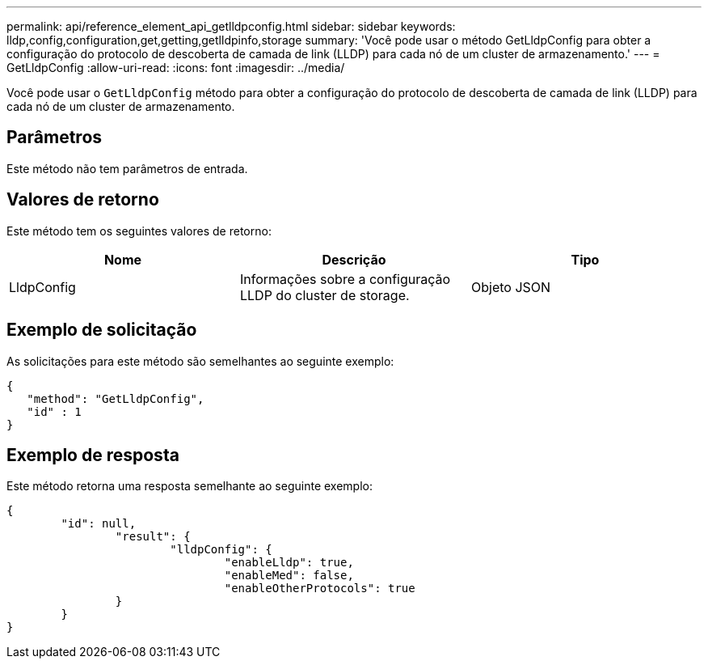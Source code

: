 ---
permalink: api/reference_element_api_getlldpconfig.html 
sidebar: sidebar 
keywords: lldp,config,configuration,get,getting,getlldpinfo,storage 
summary: 'Você pode usar o método GetLldpConfig para obter a configuração do protocolo de descoberta de camada de link (LLDP) para cada nó de um cluster de armazenamento.' 
---
= GetLldpConfig
:allow-uri-read: 
:icons: font
:imagesdir: ../media/


[role="lead"]
Você pode usar o `GetLldpConfig` método para obter a configuração do protocolo de descoberta de camada de link (LLDP) para cada nó de um cluster de armazenamento.



== Parâmetros

Este método não tem parâmetros de entrada.



== Valores de retorno

Este método tem os seguintes valores de retorno:

|===
| Nome | Descrição | Tipo 


 a| 
LldpConfig
 a| 
Informações sobre a configuração LLDP do cluster de storage.
 a| 
Objeto JSON

|===


== Exemplo de solicitação

As solicitações para este método são semelhantes ao seguinte exemplo:

[listing]
----
{
   "method": "GetLldpConfig",
   "id" : 1
}
----


== Exemplo de resposta

Este método retorna uma resposta semelhante ao seguinte exemplo:

[listing]
----
{
	"id": null,
		"result": {
			"lldpConfig": {
				"enableLldp": true,
				"enableMed": false,
				"enableOtherProtocols": true
		}
	}
}
----